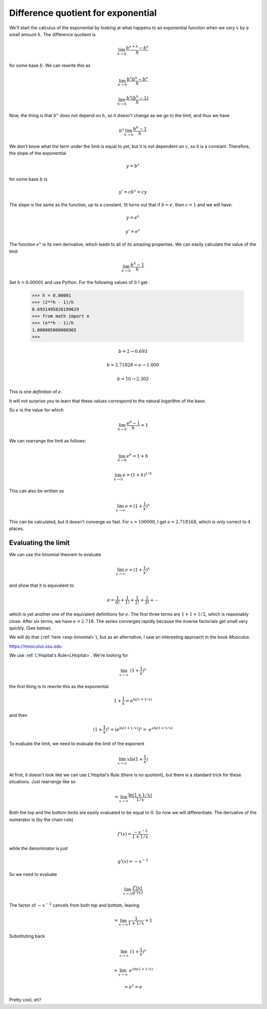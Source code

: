 .. _exp-diff:

###################################
Difference quotient for exponential
###################################

We'll start the calculus of the exponential by looking at what happens to an exponential function when we vary :math:`x` by a small amount :math:`h`.  The difference quotient is

.. math::

    \lim_{h \rightarrow 0} \frac{b^{x+h} - b^x}{h}
    
for some base :math:`b`.  We can rewrite this as

.. math::

    \lim_{h \rightarrow 0} \frac{b^{x}b^{h} - b^x}{h}

    \lim_{h \rightarrow 0} \frac{b^{x}(b^{h}-1)}{h}

Now, the thing is that :math:`b^x` does not depend on :math:`h`, so it doesn't change as we go to the limit, and thus we have

.. math::

    b^x \lim_{h \rightarrow 0} \frac{b^{h}-1}{h}

We don't know what the term under the limit is equal to yet, but it is not dependent on :math:`x`, so it is a constant.  Therefore, the slope of the exponential

.. math::

    y = b^x

for some base :math:`b` is

.. math::

    y' = cb^x = cy

The slope is the same as the function, up to a constant.  (It turns out that if :math:`b=e`, then :math:`c=1` and we will have:

.. math::

    y = e^x

    y' = e^x

The function :math:`e^x` is its own derivative, which leads to all of its amazing properties.  We can easily calculate the value of the limit

.. math::

    \lim_{h \rightarrow 0} \frac{b^{h}-1}{h}

Set :math:`h=0.00001` and use Python.  For the following values of :math:`b` I get:

    >>> h = 0.00001
    >>> (2**h - 1)/h
    0.6931495828199629
    >>> from math import e
    >>> (e**h - 1)/h
    1.000005000006965
    >>>

.. math::

    b=2  \rightarrow 0.693

    b = 2.71828 = e \rightarrow 1.000

    b = 10 \rightarrow 2.302

This is one *definition* of :math:`e`.

It will not surprise you to learn that these values correspond to the natural logarithm of the base.

So :math:`e` is the value for which

.. math::

    \lim_{h \rightarrow 0} \frac{e^{h}-1}{h} = 1

We can rearrange the limit as follows:

.. math::

    \lim_{h \rightarrow 0} e^{h} = 1 + h

    \lim_{h \rightarrow 0} e = (1 + h)^{1/h}

This can also be written as

.. math::

    \lim_{x \rightarrow \infty} e = (1 + \frac{1}{x})^{x}

This can be calculated, but it doesn't converge so fast.  For :math:`x=100000`, I get :math:`e = 2.718168`, which is only correct to :math:`4` places.

====================
Evaluating the limit
====================

We can use the binomial theorem to evaluate 

.. math::

    \lim_{x \rightarrow \infty} e = (1 + \frac{1}{x})^{x}

and show that it is equivalent to

.. math::

    e = \frac{1}{0!} + \frac{1}{1!} + \frac{1}{2!} + \frac{1}{3!} + \cdots

which is yet another one of the equivalent definitions for :math:`e`.  The first three terms are :math:`1 + 1 + 1/2`, which is reasonably close. After six terms, we have :math:`e = 2.718`.  The series converges rapidly because the inverse factorials get small very quickly.  (See below).

We will do that (:ref:`here <exp-binomial>`), but as an alternative, I saw an interesting approach in the book *Mooculus*.  

https://mooculus.osu.edu

We use :ref:`L'Hopital's Rule<LHopital>`.  We're looking for

.. math::

    \lim_{x \rightarrow \infty} \ (1 + \frac{1}{x})^x

the first thing is to rewrite this as the exponential

.. math::

    1 + \frac{1}{x} = e^{\ln(1 + 1/x)}

and then

.. math::

    (1 + \frac{1}{x})^x =  (e^{\ln(1 + 1/x)})^x = \ e^{x \ln(1 + 1/x)}

To evaluate the limit, we need to evaluate the limit of the exponent

.. math::

    \lim_{x \rightarrow \infty} x   \ln (1 + \frac{1}{x})

At first, it doesn't look like we can use L'Hopital's Rule (there is no quotient), but there is a standard trick for these situations.  Just rearrange like so

.. math::

    = \lim_{x \rightarrow \infty} \frac{ \ln (1 + 1/x)}{1/x}
    
Both the top and the bottom limits are easily evaluated to be equal to :math:`0`.  So now we will differentiate.  The derivative of the numerator is (by the chain rule)

.. math::

    f'(x) = \frac{-x^{-2}}{1 + 1/x}

while the denominator is just

.. math::

    g'(x) = -x^{-2}

So we need to evaluate

.. math::
    
    \lim_{x \rightarrow \infty} \frac{f'(x)}{g'(x)}

The factor of :math:`-x^{-2}` cancels from both top and bottom, leaving

.. math::

    = \lim_{x \rightarrow \infty} \frac{1}{1 + 1/x} = 1

Substituting back

.. math::

    \lim_{x \rightarrow \infty} \ (1 + \frac{1}{x})^x

    = \lim_{x \rightarrow \infty} \  e^{x \ln(1 + 1/x)}

    = e^1 = e

Pretty cool, eh?